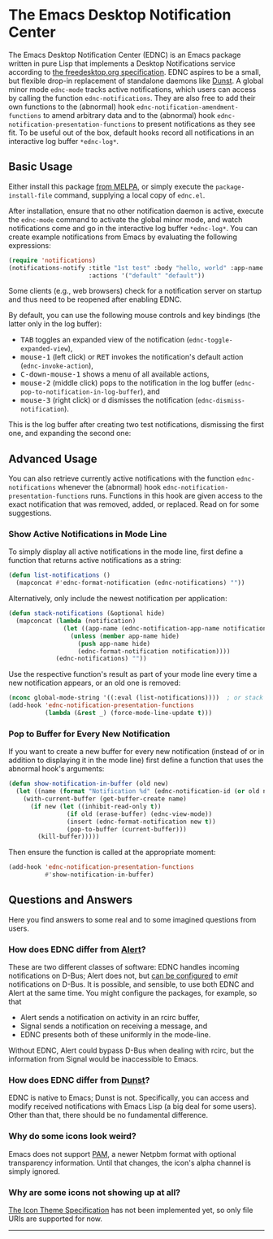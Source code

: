 #+STARTUP: showall
* The Emacs Desktop Notification Center

The Emacs Desktop Notification Center (EDNC) is
an Emacs package written in pure Lisp that
implements a Desktop Notifications service according to
[[https://specifications.freedesktop.org/notification-spec/notification-spec-latest.html][the freedesktop.org specification]].
EDNC aspires to be a small, but flexible drop-in replacement
of standalone daemons like [[https://dunst-project.org/][Dunst]].
A global minor mode ~ednc-mode~ tracks active notifications,
which users can access by calling the function ~ednc-notifications~.
They are also free to add their own functions
to the (abnormal) hook ~ednc-notification-amendment-functions~
to amend arbitrary data and
to the (abnormal) hook ~ednc-notification-presentation-functions~
to present notifications as they see fit.
To be useful out of the box,
default hooks record all notifications
in an interactive log buffer ~*ednc-log*~.

** Basic Usage

Either install this package [[https://melpa.org/#/ednc][from MELPA]], or
simply execute the ~package-install-file~ command,
supplying a local copy of ~ednc.el~.

After installation, ensure that no other notification daemon is active,
execute the ~ednc-mode~ command to activate the global minor mode, and
watch notifications come and go in the interactive log buffer ~*ednc-log*~.
You can create example notifications from Emacs
by evaluating the following expressions:
#+BEGIN_SRC emacs-lisp
(require 'notifications)
(notifications-notify :title "1st test" :body "hello, world" :app-name "EDNC"
                      :actions '("default" "default"))
#+END_SRC
Some clients (e.g., web browsers) check for a notification server on startup
and thus need to be reopened after enabling EDNC.

By default, you can use the following mouse controls and key bindings
(the latter only in the log buffer):
- @@html:<kbd>@@TAB@@html:</kbd>@@
  toggles an expanded view of the notification (~ednc-toggle-expanded-view~),
- @@html:<kbd>@@mouse-1@@html:</kbd>@@ (left click)
  or @@html:<kbd>@@RET@@html:</kbd>@@
  invokes the notification's default action (~ednc-invoke-action~),
- @@html:<kbd>@@C-down-mouse-1@@html:</kbd>@@
  shows a menu of all available actions,
- @@html:<kbd>@@mouse-2@@html:</kbd>@@ (middle click)
  pops to the notification in the log buffer
  (~ednc-pop-to-notification-in-log-buffer~), and
- @@html:<kbd>@@mouse-3@@html:</kbd>@@ (right click)
  or @@html:<kbd>@@d@@html:</kbd>@@
  dismisses the notification (~ednc-dismiss-notification~).

This is the log buffer after
creating two test notifications,
dismissing the first one,
and expanding the second one:

[[./screenshot.png]]

** Advanced Usage

You can also
retrieve currently active notifications with the function ~ednc-notifications~
whenever the (abnormal) hook ~ednc-notification-presentation-functions~ runs.
Functions in this hook are given access to
the exact notification that was removed, added, or replaced.
Read on for some suggestions.

*** Show Active Notifications in Mode Line

To simply display all active notifications in the mode line,
first define a function that returns active notifications as a string:
#+NAME: list
#+BEGIN_SRC emacs-lisp :tangle yes
(defun list-notifications ()
  (mapconcat #'ednc-format-notification (ednc-notifications) ""))
#+END_SRC

Alternatively, only include the newest notification per application:
#+NAME: stack
#+BEGIN_SRC emacs-lisp :tangle yes
(defun stack-notifications (&optional hide)
  (mapconcat (lambda (notification)
               (let ((app-name (ednc-notification-app-name notification)))
                 (unless (member app-name hide)
                   (push app-name hide)
                   (ednc-format-notification notification))))
             (ednc-notifications) ""))
#+END_SRC

Use the respective function's result as part of your mode line
every time a new notification appears, or an old one is removed:
#+BEGIN_SRC emacs-lisp
(nconc global-mode-string '((:eval (list-notifications))))  ; or stack
(add-hook 'ednc-notification-presentation-functions
          (lambda (&rest _) (force-mode-line-update t)))
#+END_SRC

*** Pop to Buffer for Every New Notification

If you want to create a new buffer for every new notification
(instead of or in addition to displaying it in the mode line)
first define a function that uses the abnormal hook's arguments:
#+NAME: buffer
#+BEGIN_SRC emacs-lisp :tangle yes
(defun show-notification-in-buffer (old new)
  (let ((name (format "Notification %d" (ednc-notification-id (or old new)))))
    (with-current-buffer (get-buffer-create name)
      (if new (let ((inhibit-read-only t))
                (if old (erase-buffer) (ednc-view-mode))
                (insert (ednc-format-notification new t))
                (pop-to-buffer (current-buffer)))
        (kill-buffer)))))
#+END_SRC

Then ensure the function is called at the appropriate moment:
#+BEGIN_SRC emacs-lisp
(add-hook 'ednc-notification-presentation-functions
          #'show-notification-in-buffer)
#+END_SRC

** Questions and Answers
Here you find answers to some real and to some imagined questions from users.

*** How does EDNC differ from [[https://github.com/jwiegley/alert][Alert]]?
These are two different classes of software:
EDNC handles incoming notifications on D-Bus; Alert does not, but
[[https://github.com/jwiegley/alert#builtin-alert-styles][can be configured]]
to /emit/ notifications on D-Bus.
It is possible, and sensible, to use both EDNC and Alert at the same time.
You might configure the packages, for example, so that
- Alert sends a notification on activity in an rcirc buffer,
- Signal sends a notification on receiving a message, and
- EDNC presents both of these uniformly in the mode-line.
Without EDNC, Alert could bypass D-Bus when dealing with rcirc,
but the information from Signal would be inaccessible to Emacs.

*** How does EDNC differ from [[https://dunst-project.org/][Dunst]]?
EDNC is native to Emacs; Dunst is not.
Specifically, you can access and modify received notifications with Emacs Lisp
(a big deal for some users).
Other than that, there should be no fundamental difference.

*** Why do some icons look weird?
Emacs does not support [[http://netpbm.sourceforge.net/doc/pam.html][PAM]],
a newer Netpbm format with optional transparency information.
Until that changes, the icon's alpha channel is simply ignored.

*** Why are some icons not showing up at all?
[[https://specifications.freedesktop.org/icon-theme-spec/icon-theme-spec-latest.html][The Icon Theme Specification]]
has not been implemented yet, so
only file URIs are supported for now.

-----
[[https://github.com/sinic/ednc/actions][https://github.com/sinic/ednc/workflows/CI/badge.svg]]
[[https://www.gnu.org/licenses/gpl-3.0][file:https://img.shields.io/badge/License-GPLv3-blue.svg]]
[[https://melpa.org/#/ednc][file:https://melpa.org/packages/ednc-badge.svg]]
